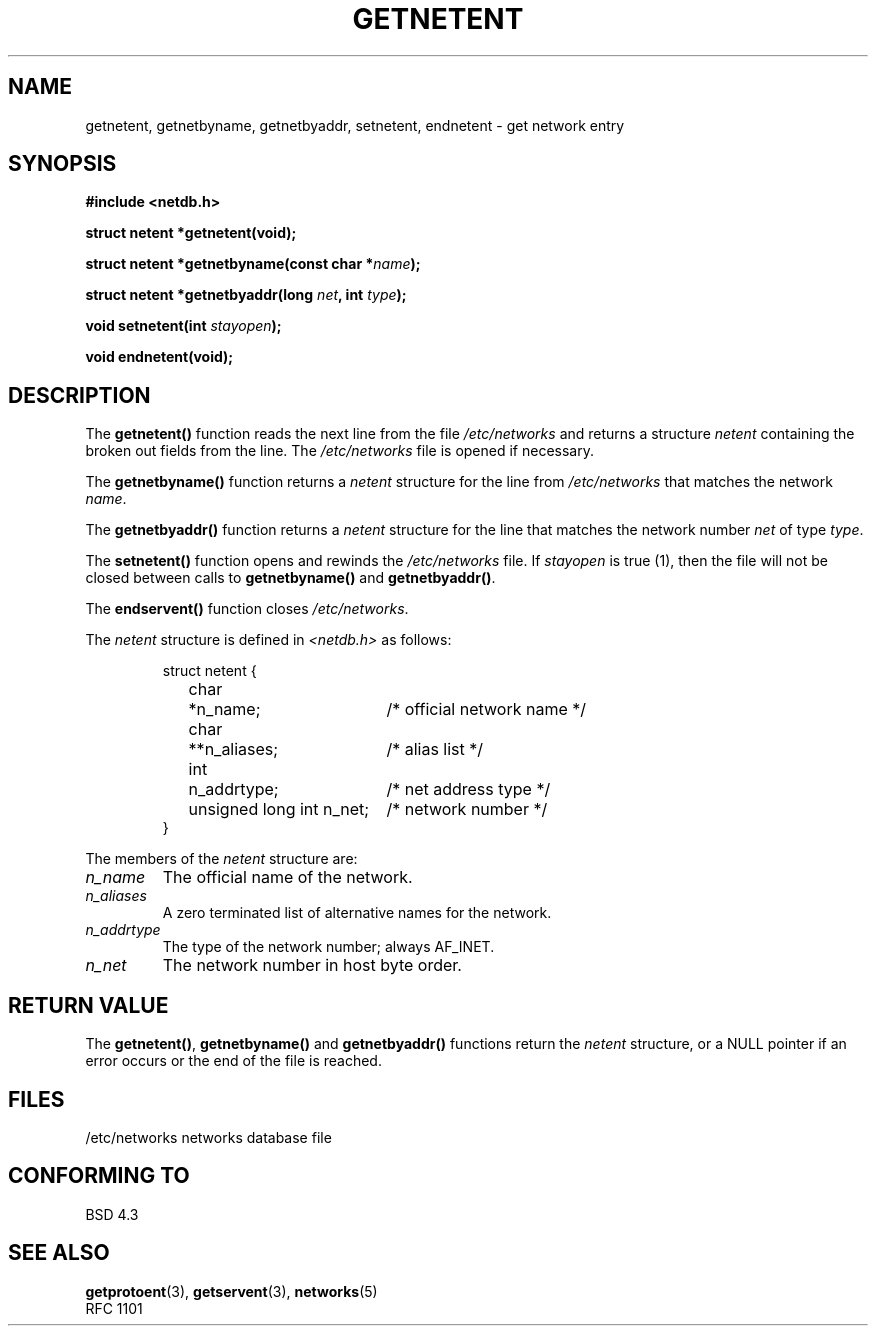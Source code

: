 .\" Copyright 1993 David Metcalfe (david@prism.demon.co.uk)
.\"
.\" Permission is granted to make and distribute verbatim copies of this
.\" manual provided the copyright notice and this permission notice are
.\" preserved on all copies.
.\"
.\" Permission is granted to copy and distribute modified versions of this
.\" manual under the conditions for verbatim copying, provided that the
.\" entire resulting derived work is distributed under the terms of a
.\" permission notice identical to this one
.\" 
.\" Since the Linux kernel and libraries are constantly changing, this
.\" manual page may be incorrect or out-of-date.  The author(s) assume no
.\" responsibility for errors or omissions, or for damages resulting from
.\" the use of the information contained herein.  The author(s) may not
.\" have taken the same level of care in the production of this manual,
.\" which is licensed free of charge, as they might when working
.\" professionally.
.\" 
.\" Formatted or processed versions of this manual, if unaccompanied by
.\" the source, must acknowledge the copyright and authors of this work.
.\"
.\" References consulted:
.\"     Linux libc source code
.\"     Lewine's _POSIX Programmer's Guide_ (O'Reilly & Associates, 1991)
.\"     386BSD man pages
.\" Modified Sat Jul 24 21:48:06 1993 by Rik Faith (faith@cs.unc.edu)
.TH GETNETENT 3  1993-05-15 "BSD" "Linux Programmer's Manual"
.SH NAME
getnetent, getnetbyname, getnetbyaddr, setnetent, endnetent \-
get network entry 
.SH SYNOPSIS
.nf
.B #include <netdb.h>
.sp
.B struct netent *getnetent(void);
.sp
.BI "struct netent *getnetbyname(const char *" name );
.sp
.BI "struct netent *getnetbyaddr(long " net ", int " type );
.sp
.BI "void setnetent(int " stayopen );
.sp
.B void endnetent(void);
.fi
.SH DESCRIPTION
The \fBgetnetent()\fP function reads the next line from the file
\fI/etc/networks\fP and returns a structure \fInetent\fP containing
the broken out fields from the line.  The \fI/etc/networks\fP file
is opened if necessary.
.PP
The \fBgetnetbyname()\fP function returns a \fInetent\fP structure
for the line from \fI/etc/networks\fP that matches the network
\fIname\fP.
.PP
The \fBgetnetbyaddr()\fP function returns a \fInetent\fP structure
for the line that matches the network number \fInet\fP of type
\fItype\fP.
.PP
The \fBsetnetent()\fP function opens and rewinds the
\fI/etc/networks\fP file.  If \fIstayopen\fP is true (1), then the
file will not be closed between calls to \fBgetnetbyname()\fP and
\fBgetnetbyaddr()\fP.
.PP
The \fBendservent()\fP function closes \fI/etc/networks\fP.
.PP
The \fInetent\fP structure is defined in \fI<netdb.h>\fP as follows:
.sp
.RS
.nf
.ne 6
.ta 8n 16n 34n
struct netent {
	char	*n_name;		/* official network name */
	char	**n_aliases;		/* alias list */
	int	n_addrtype;		/* net address type */
	unsigned long int n_net;	/* network number */
}
.ta
.fi
.RE
.PP
The members of the \fInetent\fP structure are:
.TP
.I n_name
The official name of the network.
.TP
.I n_aliases
A zero terminated list of alternative names for the network.
.TP
.I n_addrtype
The type of the network number; always AF_INET.
.TP
.I n_net
The network number in host byte order.
.SH "RETURN VALUE"
The \fBgetnetent()\fP, \fBgetnetbyname()\fP and \fBgetnetbyaddr()\fP
functions return the \fInetent\fP structure, or a NULL pointer if an
error occurs or the end of the file is reached.
.SH FILES
/etc/networks           networks database file
.SH "CONFORMING TO"
BSD 4.3
.SH "SEE ALSO"
.BR getprotoent "(3), " getservent "(3), " networks (5)
.br
RFC 1101
